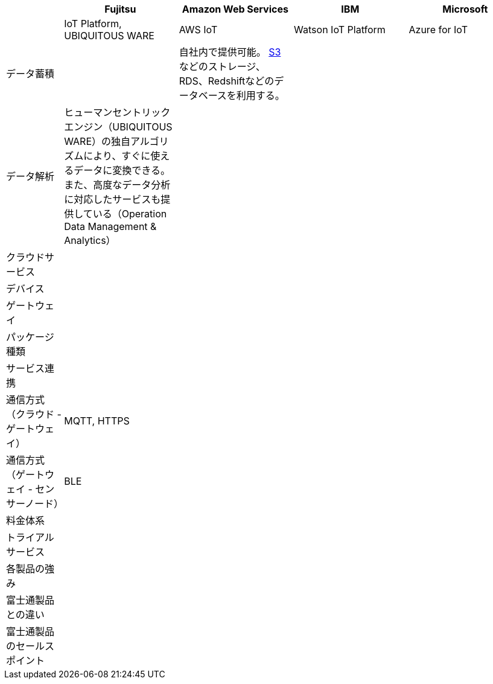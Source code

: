 [options="header"]
[cols="1,2,2,2,2"]

|===

| | Fujitsu | Amazon Web Services | IBM | Microsoft
| | IoT Platform, UBIQUITOUS WARE | AWS IoT | Watson IoT Platform | Azure for IoT

| データ蓄積 | | 自社内で提供可能。 https://aws.amazon.com/jp/s3/[S3] などのストレージ、RDS、Redshiftなどのデータベースを利用する。 | |
| データ解析 | ヒューマンセントリックエンジン（UBIQUITOUS WARE）の独自アルゴリズムにより、すぐに使えるデータに変換できる。また、高度なデータ分析に対応したサービスも提供している（Operation Data Management & Analytics）| | |
| クラウドサービス | | | |
| デバイス | | | |
| ゲートウェイ | | | |

| パッケージ種類 | | | |
| サービス連携 | | | |
| 通信方式（クラウド - ゲートウェイ） | MQTT, HTTPS| | |
| 通信方式（ゲートウェイ - センサーノード） | BLE | | |
| 料金体系 | | | |
| トライアルサービス | | | |

| 各製品の強み | | | |
| 富士通製品との違い | | | |
| 富士通製品のセールスポイント | | | |

|===
